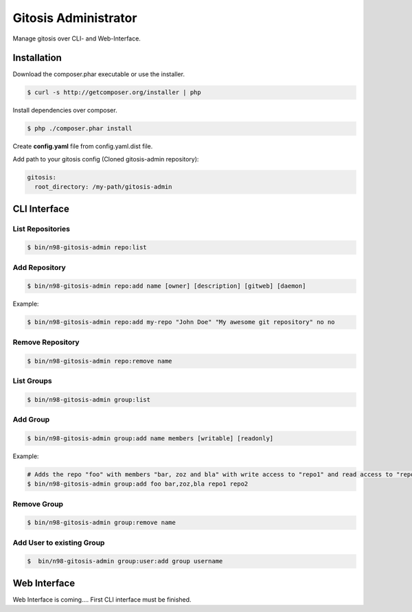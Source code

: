 Gitosis Administrator
=====================

Manage gitosis over CLI- and Web-Interface.

.. image:: https://secure.travis-ci.org/cmuench/n98-gitosis-admin.png
  :target: https://secure.travis-ci.org/cmuench/n98-gitosis-admin

Installation
------------

Download the composer.phar executable or use the installer.

.. code-block:: sh

   $ curl -s http://getcomposer.org/installer | php

Install dependencies over composer.

.. code-block:: sh

  $ php ./composer.phar install

Create **config.yaml** file from config.yaml.dist file.

Add path to your gitosis config (Cloned gitosis-admin repository):

.. code-block:: yaml

   gitosis:
     root_directory: /my-path/gitosis-admin


CLI Interface
-------------

List Repositories
"""""""""""""""""

.. code-block:: sh

  $ bin/n98-gitosis-admin repo:list

Add Repository
""""""""""""""

.. code-block:: sh

  $ bin/n98-gitosis-admin repo:add name [owner] [description] [gitweb] [daemon]

Example:

.. code-block:: sh

  $ bin/n98-gitosis-admin repo:add my-repo "John Doe" "My awesome git repository" no no

Remove Repository
"""""""""""""""""

.. code-block:: sh

  $ bin/n98-gitosis-admin repo:remove name


List Groups
"""""""""""

.. code-block:: sh

  $ bin/n98-gitosis-admin group:list

Add Group
"""""""""

.. code-block:: sh

  $ bin/n98-gitosis-admin group:add name members [writable] [readonly]

Example:

.. code-block:: sh

  # Adds the repo "foo" with members "bar, zoz and bla" with write access to "repo1" and read access to "repo2"
  $ bin/n98-gitosis-admin group:add foo bar,zoz,bla repo1 repo2

Remove Group
""""""""""""

.. code-block:: sh

  $ bin/n98-gitosis-admin group:remove name

Add User to existing Group
""""""""""""""""""""""""""

.. code-block:: sh

  $  bin/n98-gitosis-admin group:user:add group username


Web Interface
-------------

Web Interface is coming.... First CLI interface must be finished.